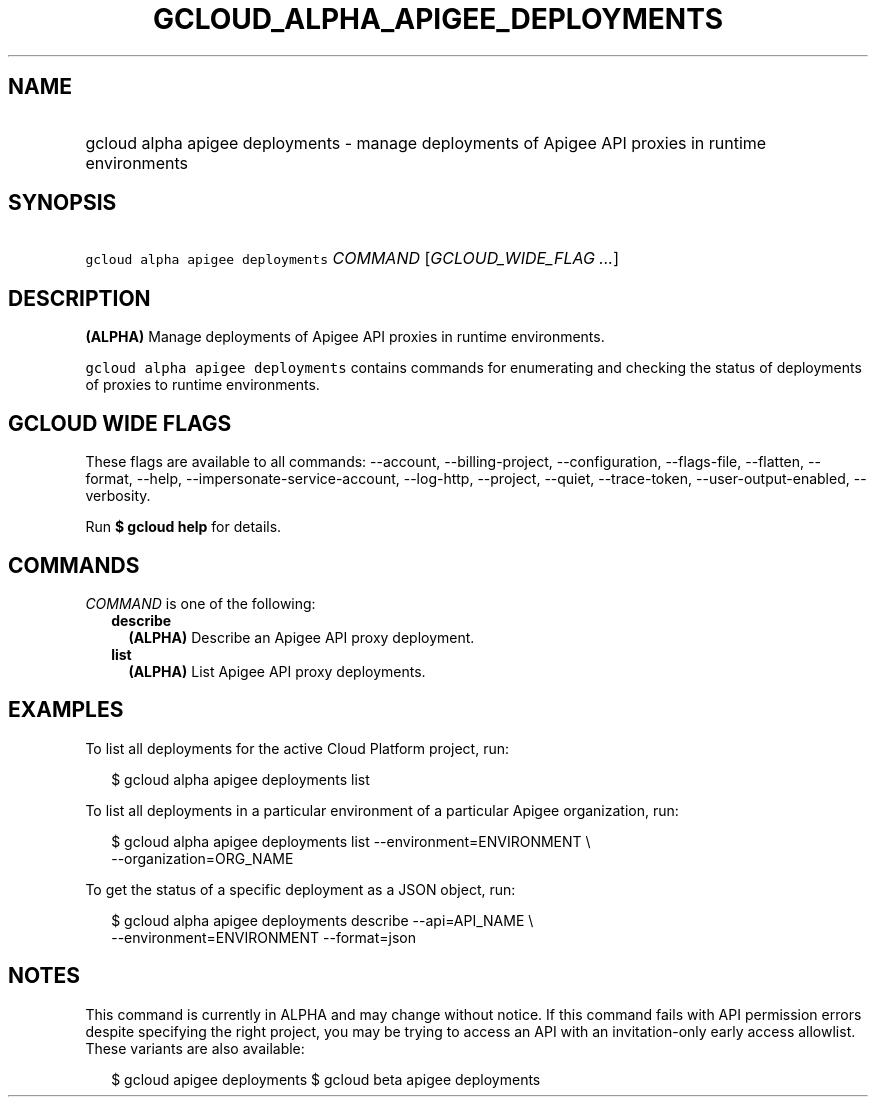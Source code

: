 
.TH "GCLOUD_ALPHA_APIGEE_DEPLOYMENTS" 1



.SH "NAME"
.HP
gcloud alpha apigee deployments \- manage deployments of Apigee API proxies in runtime environments



.SH "SYNOPSIS"
.HP
\f5gcloud alpha apigee deployments\fR \fICOMMAND\fR [\fIGCLOUD_WIDE_FLAG\ ...\fR]



.SH "DESCRIPTION"

\fB(ALPHA)\fR Manage deployments of Apigee API proxies in runtime environments.

\f5gcloud alpha apigee deployments\fR contains commands for enumerating and
checking the status of deployments of proxies to runtime environments.



.SH "GCLOUD WIDE FLAGS"

These flags are available to all commands: \-\-account, \-\-billing\-project,
\-\-configuration, \-\-flags\-file, \-\-flatten, \-\-format, \-\-help,
\-\-impersonate\-service\-account, \-\-log\-http, \-\-project, \-\-quiet,
\-\-trace\-token, \-\-user\-output\-enabled, \-\-verbosity.

Run \fB$ gcloud help\fR for details.



.SH "COMMANDS"

\f5\fICOMMAND\fR\fR is one of the following:

.RS 2m
.TP 2m
\fBdescribe\fR
\fB(ALPHA)\fR Describe an Apigee API proxy deployment.

.TP 2m
\fBlist\fR
\fB(ALPHA)\fR List Apigee API proxy deployments.


.RE
.sp

.SH "EXAMPLES"

To list all deployments for the active Cloud Platform project, run:

.RS 2m
$ gcloud alpha apigee deployments list
.RE

To list all deployments in a particular environment of a particular Apigee
organization, run:

.RS 2m
$ gcloud alpha apigee deployments list \-\-environment=ENVIRONMENT \e
  \-\-organization=ORG_NAME
.RE

To get the status of a specific deployment as a JSON object, run:

.RS 2m
$ gcloud alpha apigee deployments describe \-\-api=API_NAME \e
  \-\-environment=ENVIRONMENT \-\-format=json
.RE



.SH "NOTES"

This command is currently in ALPHA and may change without notice. If this
command fails with API permission errors despite specifying the right project,
you may be trying to access an API with an invitation\-only early access
allowlist. These variants are also available:

.RS 2m
$ gcloud apigee deployments
$ gcloud beta apigee deployments
.RE


